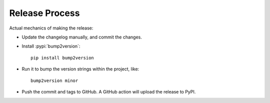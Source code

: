 ===============
Release Process
===============

Actual mechanics of making the release:

- Update the changelog manually, and commit the changes.
- Install :pypi:`bump2version`::

    pip install bump2version

- Run it to bump the version strings within the project, like::

    bump2version minor

- Push the commit and tags to GitHub.
  A GitHub action will upload the release to PyPI.

